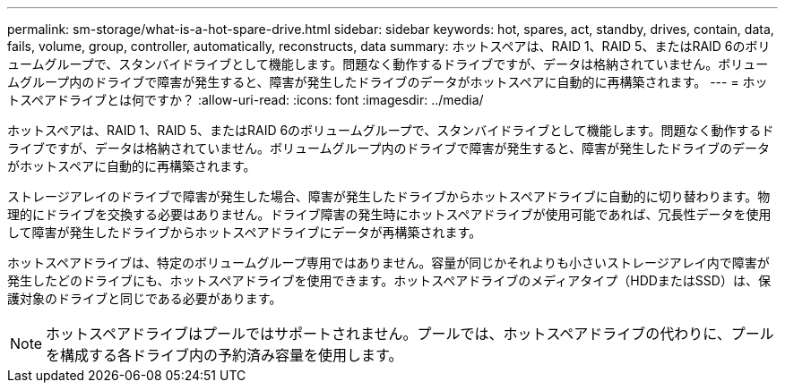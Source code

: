 ---
permalink: sm-storage/what-is-a-hot-spare-drive.html 
sidebar: sidebar 
keywords: hot, spares, act, standby, drives, contain, data, fails, volume, group, controller, automatically, reconstructs, data 
summary: ホットスペアは、RAID 1、RAID 5、またはRAID 6のボリュームグループで、スタンバイドライブとして機能します。問題なく動作するドライブですが、データは格納されていません。ボリュームグループ内のドライブで障害が発生すると、障害が発生したドライブのデータがホットスペアに自動的に再構築されます。 
---
= ホットスペアドライブとは何ですか？
:allow-uri-read: 
:icons: font
:imagesdir: ../media/


[role="lead"]
ホットスペアは、RAID 1、RAID 5、またはRAID 6のボリュームグループで、スタンバイドライブとして機能します。問題なく動作するドライブですが、データは格納されていません。ボリュームグループ内のドライブで障害が発生すると、障害が発生したドライブのデータがホットスペアに自動的に再構築されます。

ストレージアレイのドライブで障害が発生した場合、障害が発生したドライブからホットスペアドライブに自動的に切り替わります。物理的にドライブを交換する必要はありません。ドライブ障害の発生時にホットスペアドライブが使用可能であれば、冗長性データを使用して障害が発生したドライブからホットスペアドライブにデータが再構築されます。

ホットスペアドライブは、特定のボリュームグループ専用ではありません。容量が同じかそれよりも小さいストレージアレイ内で障害が発生したどのドライブにも、ホットスペアドライブを使用できます。ホットスペアドライブのメディアタイプ（HDDまたはSSD）は、保護対象のドライブと同じである必要があります。

[NOTE]
====
ホットスペアドライブはプールではサポートされません。プールでは、ホットスペアドライブの代わりに、プールを構成する各ドライブ内の予約済み容量を使用します。

====